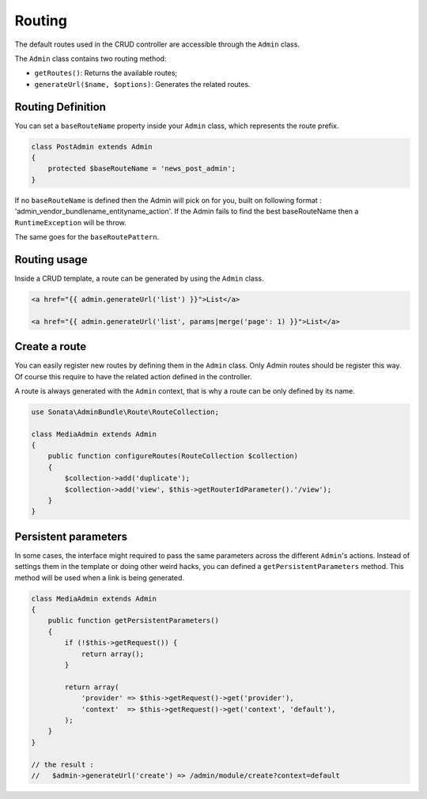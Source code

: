 Routing
=======

The default routes used in the CRUD controller are accessible through the
``Admin`` class.

The ``Admin`` class contains two routing method:

* ``getRoutes()``: Returns the available routes;
* ``generateUrl($name, $options)``: Generates the related routes.

Routing Definition
------------------

You can set a ``baseRouteName`` property inside your ``Admin`` class, which
represents the route prefix.

.. code-block:: php

    class PostAdmin extends Admin
    {
        protected $baseRouteName = 'news_post_admin';
    }


If no ``baseRouteName`` is defined then the Admin will pick on for you, built on
following format : 'admin_vendor_bundlename_entityname_action'. If the Admin
fails to find the best baseRouteName then a ``RuntimeException`` will
be throw.

The same goes for the ``baseRoutePattern``.

Routing usage
-------------

Inside a CRUD template, a route can be generated by using the ``Admin`` class.

.. code-block:: html

    <a href="{{ admin.generateUrl('list') }}">List</a>

    <a href="{{ admin.generateUrl('list', params|merge('page': 1) }}">List</a>

Create a route
--------------

You can easily register new routes by defining them in the ``Admin`` class. Only Admin routes should be register this
way. Of course this require to have the related action defined in the controller.

A route is always generated with the ``Admin`` context, that is why a route can be only defined by its name.

.. code-block:: php

    use Sonata\AdminBundle\Route\RouteCollection;

    class MediaAdmin extends Admin
    {
        public function configureRoutes(RouteCollection $collection)
        {
            $collection->add('duplicate');
            $collection->add('view', $this->getRouterIdParameter().'/view');
        }
    }


Persistent parameters
---------------------

In some cases, the interface might required to pass the same parameters across the different ``Admin``'s actions.
Instead of settings them in the template or doing other weird hacks, you can defined a ``getPersistentParameters``
method. This method will be used when a link is being generated.

.. code-block:: php

    class MediaAdmin extends Admin
    {
        public function getPersistentParameters()
        {
            if (!$this->getRequest()) {
                return array();
            }

            return array(
                'provider' => $this->getRequest()->get('provider'),
                'context'  => $this->getRequest()->get('context', 'default'),
            );
        }
    }

    // the result :
    //   $admin->generateUrl('create') => /admin/module/create?context=default